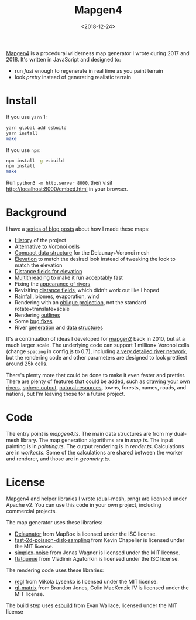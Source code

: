#+title: Mapgen4
#+date: <2018-12-24>

[[http://unmaintained.tech/][http://unmaintained.tech/badge.svg]]

[[https://www.redblobgames.com/maps/mapgen4/][Mapgen4]] is a procedural wilderness map generator I wrote during 2017 and 2018. It's written in JavaScript and designed to:

- run /fast/ enough to regenerate in real time as you paint terrain
- look /pretty/ instead of generating realistic terrain

[[https://www.redblobgames.com/maps/mapgen4/blog/screenshot15-small.jpg]]

* Install

If you use =yarn= 1:

#+begin_src sh
yarn global add esbuild
yarn install
make
#+end_src

If you use =npm=:

#+begin_src sh
npm install -g esbuild
npm install
make
#+end_src

Run ~python3 -m http.server 8000~, then visit http://localhost:8000/embed.html in your browser.

* Background

I have a [[http://simblob.blogspot.com/search/label/mapgen4][series of blog posts]] about how I made these maps:

- [[http://simblob.blogspot.com/2018/08/mapgen4-goals.html][History]] of the project
- [[https://www.redblobgames.com/x/1721-voronoi-alternative/][Alternative to Voronoi cells]]
- [[https://www.redblobgames.com/x/1722-b-rep-triangle-meshes/][Compact data structure]] for the Delaunay+Voronoi mesh
- [[http://simblob.blogspot.com/2018/08/mapgen4-elevation.html][Elevation]] to match the desired look instead of tweaking the look to match the elevation
- [[http://simblob.blogspot.com/2018/09/mapgen4-elevation-painting.html][Distance fields for elevation]]
- [[http://simblob.blogspot.com/2018/09/mapgen4-threads.html][Multithreading]] to make it run acceptably fast
- Fixing the [[http://simblob.blogspot.com/2018/09/mapgen4-river-appearance.html][appearance of rivers]]
- Revisiting [[http://simblob.blogspot.com/2018/09/mapgen4-elevation-painting-revisited.html][distance fields]], which didn't work out like I hoped
- [[http://simblob.blogspot.com/2018/09/mapgen4-rainfall.html][Rainfall]], biomes, evaporation, wind
- Rendering with an [[http://simblob.blogspot.com/2018/09/mapgen4-oblique-projection.html][oblique projection]], not the standard rotate+translate+scale
- Rendering [[http://simblob.blogspot.com/2018/10/mapgen4-outlines.html][outlines]]
- Some [[http://simblob.blogspot.com/2018/09/mapgen4-bug-fixes.html][bug fixes]]
- River [[https://www.redblobgames.com/x/1723-procedural-river-growing/][generation]] and [[http://simblob.blogspot.com/2018/10/mapgen4-river-representation.html][data structures]]

It's a continuation of ideas I developed for [[https://github.com/amitp/mapgen2/][mapgen2]] back in 2010, but at a much larger scale. The underlying code can support 1 million+ Voronoi cells (change =spacing= in config.js to 0.7), including [[https://www.redblobgames.com/maps/mapgen4/blog/3565944-triangles-600kregions.png][a very detailed river network]], but the rendering code and other parameters are designed to look prettiest around 25k cells.

There's plenty more that could be done to make it even faster and prettier. There are plenty of features that could be added, such as [[https://www.redblobgames.com/x/1723-procedural-river-growing/#draw][drawing your own rivers]], [[https://www.redblobgames.com/x/1843-planet-generation/][sphere output]], [[https://www.redblobgames.com/x/1736-resource-placement/][natural resources]], towns, forests, names, roads, and nations, but I'm leaving those for a future project.

* Code

The entry point is [[mapgen4.ts]]. The main data structures are from my dual-mesh library. The map generation algorithms are in [[map.ts]]. The input painting is in [[painting.ts]]. The output rendering is in [[render.ts]]. Calculations are in [[worker.ts]]. Some of the calculations are shared between the worker and renderer, and those are in [[geometry.ts]].

* License

Mapgen4 and helper libraries I wrote (dual-mesh, prng) are licensed under Apache v2. You can use this code in your own project, including commercial projects.

The map generator uses these libraries:

- [[https://github.com/mapbox/delaunator.git][Delaunator]] from MapBox is licensed under the ISC license.
- [[https://github.com/kchapelier/fast-2d-poisson-disk-sampling][fast-2d-poisson-disk-sampling]] from Kevin Chapelier is licensed under the MIT license.
- [[https://github.com/jwagner/simplex-noise.js][simplex-noise]] from Jonas Wagner is licensed under the MIT license.
- [[https://github.com/mourner/flatqueue][flatqueue]] from Vladimir Agafonkin is licensed under the ISC license.

The rendering code uses these libraries:

- [[https://github.com/regl-project/regl][regl]] from Mikola Lysenko is licensed under the MIT license.
- [[https://github.com/toji/gl-matrix][gl-matrix]] from Brandon Jones, Colin MacKenzie IV is licensed under the MIT license.

The build step uses [[https://esbuild.github.io/][esbuild]] from Evan Wallace, licensed under the MIT license
